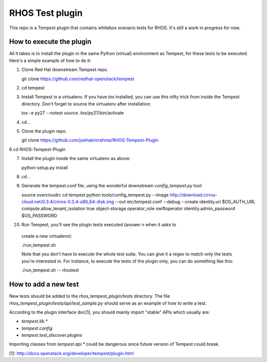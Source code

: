 RHOS Test plugin
================

This repo is a Tempest plugin that contains whitebox scenario tests for
RHOS. It's still a work in progress for now.


How to execute the plugin
-------------------------

All it takes is to install the plugin in the same Python (virtual) environment
as Tempest, for these tests to be executed. Here's a simple example of how to do
it:

1. Clone Red Hat downstream Tempest repo.

   git clone https://github.com/redhat-openstack/tempest

2. cd tempest

3. Install Tempest in a virtualenv. If you have `tox` installed, you can use
   this nifty trick from inside the Tempest directory. Don't forget to source
   the virtualenv after installation:

   tox -e py27 --notest
   source .tox/py27/bin/activate

4. cd ..

5. Clone the plugin repo.

   git clone https://github.com/joehakimrahme/RHOS-Tempest-Plugin

6  cd RHOS-Tempest-Plugin

7. Install the plugin inside the same virtualenv as above:

   python setup.py install

8. cd ..

9. Generate the tempest.conf file, using the wonderful downstream
   `config_tempest.py` tool:

   source overcloudrc
   cd tempest
   python tools/config_tempest.py --image http://download.cirros-cloud.net/0.3.4/cirros-0.3.4-x86_64-disk.img --out etc/tempest.conf --debug --create identity.uri $OS_AUTH_URL compute.allow_tenant_isolation true object-storage.operator_role swiftoperator identity.admin_password $OS_PASSWORD

10. Run Tempest, you'll see the plugin tests executed (answer `n` when it asks to
   create a new virtualenv):

   ./run_tempest.sh

   Note that you don't have to execute the whole test suite. You can give it a
   regex to match only the tests you're interested in. For instance, to execute
   the tests of the plugin only, you can do something like this:

   ./run_tempest.sh -- rhostest


How to add a new test
---------------------

New tests should be added to the `rhos_tempest_plugin/tests` directory. The file
`rhos_tempest_plugin/tests/api/test_sample.py` should serve as an example of how
to write a test.

According to the plugin interface doc[1], you should mainly import "stable" APIs
which usually are:

* `tempest.lib.*`
* `tempest.config`
* `tempest.test_discover.plugins`

Importing classes from `tempest.api.*` could be dangerous since future version
of Tempest could break.

[1]: http://docs.openstack.org/developer/tempest/plugin.html
